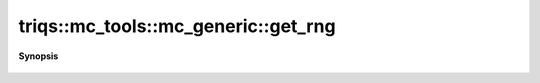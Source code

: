 ..
   Generated automatically by cpp2rst

.. highlight:: c
.. role:: red
.. role:: green
.. role:: param
.. role:: cppbrief


.. _mc_generic_get_rng:

triqs::mc_tools::mc_generic::get_rng
====================================


**Synopsis**

 .. rst-class:: cppsynopsis

    1. | :cppbrief:`An access to the random number generator`
       | :ref:`random_generator <triqs__mc_tools__random_generator>` & :red:`get_rng` ()